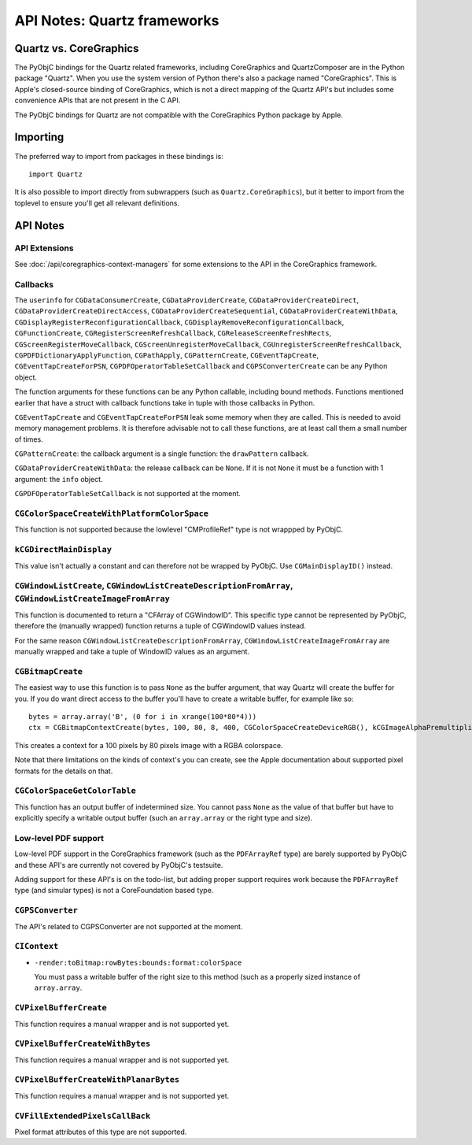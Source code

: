 API Notes: Quartz frameworks
============================

Quartz vs. CoreGraphics
-----------------------

The PyObjC bindings for the Quartz related frameworks, including CoreGraphics
and QuartzComposer are in the Python package "Quartz". When you use the
system version of Python there's also a package named "CoreGraphics".  This
is Apple's closed-source binding of CoreGraphics, which is not a direct
mapping of the Quartz API's but includes some convenience APIs that are not
present in the C API.

The PyObjC bindings for Quartz are not compatible with the CoreGraphics
Python package by Apple.

Importing
---------

The preferred way to import from packages in these bindings is::

   import Quartz

It is also possible to import directly from subwrappers (such
as ``Quartz.CoreGraphics``), but it better to import from the toplevel
to ensure you'll get all relevant definitions.

API Notes
---------

API Extensions
..............

See :doc:`/api/coregraphics-context-managers` for some extensions to the API
in the CoreGraphics framework.

Callbacks
.........

The ``userinfo`` for ``CGDataConsumerCreate``, ``CGDataProviderCreate``,
``CGDataProviderCreateDirect``, ``CGDataProviderCreateDirectAccess``,
``CGDataProviderCreateSequential``, ``CGDataProviderCreateWithData``,
``CGDisplayRegisterReconfigurationCallback``,
``CGDisplayRemoveReconfigurationCallback``,
``CGFunctionCreate``, ``CGRegisterScreenRefreshCallback``,
``CGReleaseScreenRefreshRects``, ``CGScreenRegisterMoveCallback``,
``CGScreenUnregisterMoveCallback``, ``CGUnregisterScreenRefreshCallback``,
``CGPDFDictionaryApplyFunction``, ``CGPathApply``, ``CGPatternCreate``,
``CGEventTapCreate``, ``CGEventTapCreateForPSN``, ``CGPDFOperatorTableSetCallback`` and ``CGPSConverterCreate``  can be any Python object.

The function arguments for these functions can be any Python callable,
including bound methods. Functions mentioned earlier that have a struct with
callback functions take in tuple with those callbacks in Python.

``CGEventTapCreate`` and ``CGEventTapCreateForPSN`` leak some memory when they
are called. This is needed to avoid memory management problems. It is therefore
advisable not to call these functions, are at least call them a small number
of times.

``CGPatternCreate``: the callback argument is a single function: the ``drawPattern`` callback.

``CGDataProviderCreateWithData``: the release callback can be ``None``. If it is not ``None`` it
must be a function with 1 argument: the ``info`` object.

``CGPDFOperatorTableSetCallback`` is not supported at the moment.



``CGColorSpaceCreateWithPlatformColorSpace``
............................................

This function is not supported because the lowlevel "CMProfileRef" type is
not wrappped by PyObjC.


``kCGDirectMainDisplay``
........................

This value isn't actually a constant and can therefore not be wrapped by
PyObjC. Use ``CGMainDisplayID()`` instead.


``CGWindowListCreate``, ``CGWindowListCreateDescriptionFromArray``, ``CGWindowListCreateImageFromArray``
.........................................................................................................

This function is documented to return a "CFArray of CGWindowID". This specific type cannot be represented by
PyObjC, therefore the (manually wrapped) function returns a tuple of CGWindowID values instead.

For the same reason ``CGWindowListCreateDescriptionFromArray``, ``CGWindowListCreateImageFromArray`` are
manually wrapped and take a tuple of WindowID values as an argument.


``CGBitmapCreate``
..................

The easiest way to use this function is to pass ``None`` as the buffer argument, that way Quartz will create the
buffer for you. If you do want direct access to the buffer you'll have to create a writable buffer, for example
like so::

    bytes = array.array('B', (0 for i in xrange(100*80*4)))
    ctx = CGBitmapContextCreate(bytes, 100, 80, 8, 400, CGColorSpaceCreateDeviceRGB(), kCGImageAlphaPremultipliedLast)

This creates a context for a 100 pixels by 80 pixels image with a RGBA colorspace.

Note that there limitations on the kinds of context's you can create, see the Apple documentation about supported
pixel formats for the details on that.


``CGColorSpaceGetColorTable``
.............................

This function has an output buffer of indetermined size. You cannot pass ``None`` as the value of that buffer but have
to explicitly specify a writable output buffer (such an ``array.array`` or the right type and size).


Low-level PDF support
......................

Low-level PDF support in the CoreGraphics framework (such as the ``PDFArrayRef``
type) are barely supported by PyObjC and these API's are currently not covered
by PyObjC's testsuite.

Adding support for these API's is on the todo-list, but adding proper support
requires work because the ``PDFArrayRef`` type (and simular types) is not
a CoreFoundation based type.


``CGPSConverter``
.................

The API's related to CGPSConverter are not supported at the moment.


``CIContext``
.............

* ``-render:toBitmap:rowBytes:bounds:format:colorSpace``

  You must pass a writable buffer of the right size to this method (such as
  a properly sized instance of ``array.array``.


``CVPixelBufferCreate``
.......................

This function requires a manual wrapper and is not supported yet.


``CVPixelBufferCreateWithBytes``
................................

This function requires a manual wrapper and is not supported yet.


``CVPixelBufferCreateWithPlanarBytes``
......................................

This function requires a manual wrapper and is not supported yet.


``CVFillExtendedPixelsCallBack``
................................

Pixel format attributes of this type are not supported.
